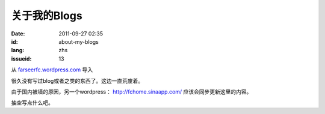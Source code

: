 关于我的Blogs
#############
:date: 2011-09-27 02:35
:id: about-my-blogs
:lang: zhs
:issueid: 13

从 `farseerfc.wordpress.com <http://farseerfc.wordpress.com/>`_ 导入


很久没有写过blog或者之类的东西了。这边一直荒废着。

由于国内被墙的原因，另一个wordpress： \ http://fchome.sinaapp.com/ 
应该会同步更新这里的内容。

抽空写点什么吧。
